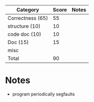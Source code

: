 | Category          | Score | Notes |
|-------------------+-------+-------|
| Correctness  (65) |    55 |       |
|-------------------+-------+-------|
| structure (10)    |    10 |       |
| code doc  (10)    |    10 |       |
| Doc       (15)    |    15 |       |
| misc              |       |       |
|-------------------+-------+-------|
| Total             |    90 |       |
#+TBLFM: @>$2=vsum(@2..@-1)

* Notes
- program periodically segfaults
